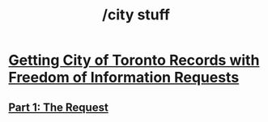 #+title: /city stuff
* [[./freedom-of-information/][Getting City of Toronto Records with Freedom of Information Requests]]
** [[./freedom-of-information/01-the-request.org][Part 1: The Request]]

